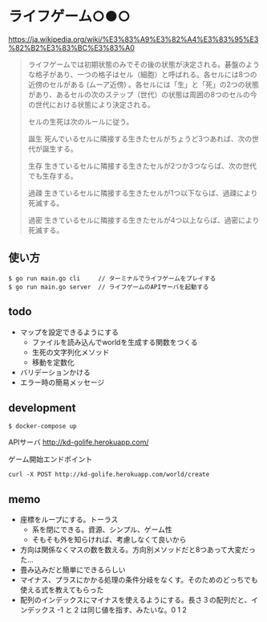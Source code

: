 * ライフゲーム○●○

https://ja.wikipedia.org/wiki/%E3%83%A9%E3%82%A4%E3%83%95%E3%82%B2%E3%83%BC%E3%83%A0

#+begin_quote
ライフゲームでは初期状態のみでその後の状態が決定される。碁盤のような格子があり、一つの格子はセル（細胞）と呼ばれる。各セルには8つの近傍のセルがある (ムーア近傍) 。各セルには「生」と「死」の2つの状態があり、あるセルの次のステップ（世代）の状態は周囲の8つのセルの今の世代における状態により決定される。

セルの生死は次のルールに従う。

誕生
死んでいるセルに隣接する生きたセルがちょうど3つあれば、次の世代が誕生する。

生存
生きているセルに隣接する生きたセルが2つか3つならば、次の世代でも生存する。

過疎
生きているセルに隣接する生きたセルが1つ以下ならば、過疎により死滅する。

過密
生きているセルに隣接する生きたセルが4つ以上ならば、過密により死滅する。
#+end_quote

** 使い方
#+begin_src shell
  $ go run main.go cli     // ターミナルでライフゲームをプレイする
  $ go run main.go server  // ライフゲームのAPIサーバを起動する
#+end_src
** todo
- マップを設定できるようにする
  - ファイルを読み込んでworldを生成する関数をつくる
  - 生死の文字列化メソッド
  - 移動を定数化
- バリデーションかける
- エラー時の簡易メッセージ

** development
#+begin_src shell
$ docker-compose up
#+end_src

APIサーバ
http://kd-golife.herokuapp.com/

ゲーム開始エンドポイント
#+begin_src shell
curl -X POST http://kd-golife.herokuapp.com/world/create
#+end_src

** memo
- 座標をループにする。トーラス
  - 系を閉にできる。資源、シンプル、ゲーム性
  - そもそも外を知らければ、考慮しなくて良いから
- 方向は関係なくマスの数を数える。方向別メソッドだと8つあって大変だった…
- 畳み込みだと簡単にできるらしい
- マイナス、プラスにかかる処理の条件分岐をなくす。そのためのどっちでも使える式を教えてもらった
- 配列のインデックスにマイナスを使えるようにする。長さ３の配列だと、インデックス -1 と 2 は同じ値を指す、みたいな。0 1 2
